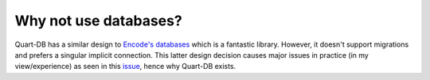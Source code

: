 Why not use databases?
======================

Quart-DB has a similar design to `Encode's databases
<https://www.encode.io/databases/>`_ which is a fantastic
library. However, it doesn't support migrations and prefers a singular
implicit connection. This latter design decision causes major issues
in practice (in my view/experience) as seen in this `issue
<https://github.com/encode/databases/issues/456>`_, hence why Quart-DB
exists.
